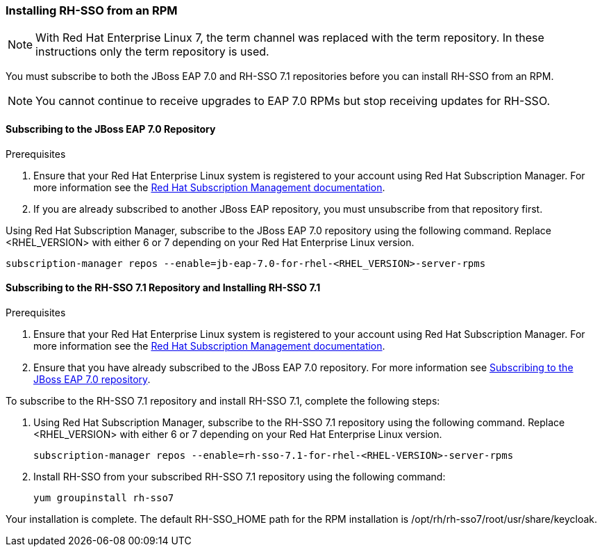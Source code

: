 [[_installing_rpm]]

=== Installing RH-SSO from an RPM

NOTE: With Red Hat Enterprise Linux 7, the term channel was replaced with the term repository. In these instructions only the term repository is used.

You must subscribe to both the JBoss EAP 7.0 and RH-SSO 7.1 repositories before you can install RH-SSO from an RPM.

NOTE: You cannot continue to receive upgrades to EAP 7.0 RPMs but stop receiving updates for RH-SSO.

[[subscribing_EAP_repo]]
==== Subscribing to the JBoss EAP 7.0 Repository

.Prerequisites

. Ensure that your Red Hat Enterprise Linux system is registered to your account using Red Hat Subscription Manager. For more information see the link:https://access.redhat.com/documentation/en-us/red_hat_subscription_management/1/html-single/quick_registration_for_rhel/index[Red Hat Subscription Management documentation].

. If you are already subscribed to another JBoss EAP repository, you must unsubscribe from that repository first.

Using Red Hat Subscription Manager, subscribe to the JBoss EAP 7.0 repository using the following command. Replace <RHEL_VERSION> with either 6 or 7 depending on your Red Hat Enterprise Linux version.

 subscription-manager repos --enable=jb-eap-7.0-for-rhel-<RHEL_VERSION>-server-rpms

==== Subscribing to the RH-SSO 7.1 Repository and Installing RH-SSO 7.1

.Prerequisites

. Ensure that your Red Hat Enterprise Linux system is registered to your account using Red Hat Subscription Manager. For more information see the link:https://access.redhat.com/documentation/en-us/red_hat_subscription_management/1/html-single/quick_registration_for_rhel/index[Red Hat Subscription Management documentation].
. Ensure that you have already subscribed to the JBoss EAP 7.0 repository. For more information see xref:subscribing_EAP_repo[Subscribing to the JBoss EAP 7.0 repository].

To subscribe to the RH-SSO 7.1 repository and install RH-SSO 7.1, complete the following steps:

. Using Red Hat Subscription Manager, subscribe to the RH-SSO 7.1 repository using the following command. Replace <RHEL_VERSION> with either 6 or 7 depending on your Red Hat Enterprise Linux version.

 subscription-manager repos --enable=rh-sso-7.1-for-rhel-<RHEL-VERSION>-server-rpms

. Install RH-SSO from your subscribed RH-SSO 7.1 repository using the following command:

 yum groupinstall rh-sso7

Your installation is complete. The default RH-SSO_HOME path for the RPM installation is /opt/rh/rh-sso7/root/usr/share/keycloak.
